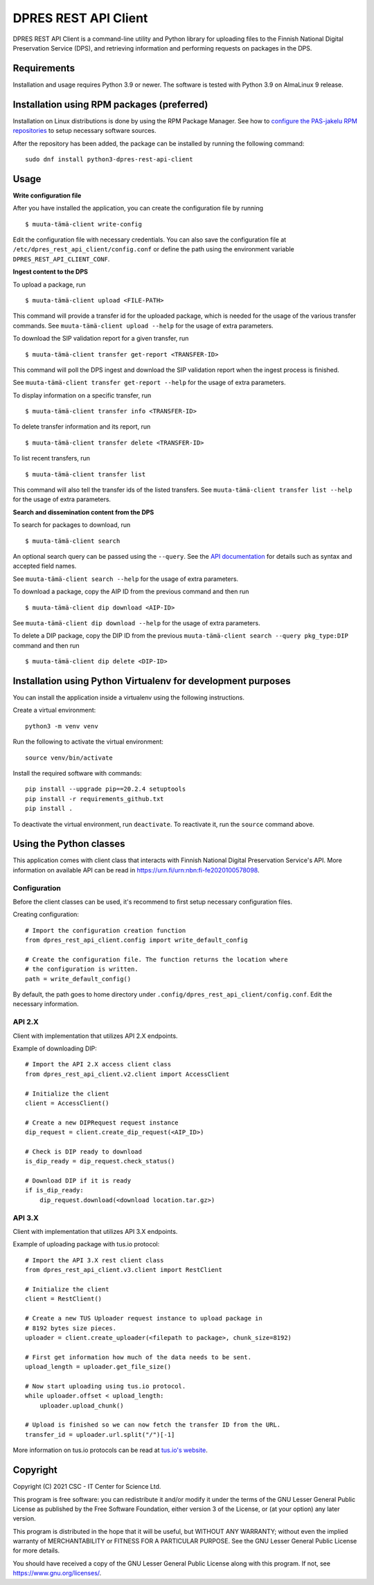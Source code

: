DPRES REST API Client
======================

DPRES REST API Client is a command-line utility and Python library for
uploading files to the Finnish National Digital Preservation Service (DPS), and
retrieving information and performing requests on packages in the DPS.

Requirements
------------

Installation and usage requires Python 3.9 or newer.
The software is tested with Python 3.9 on AlmaLinux 9 release.

Installation using RPM packages (preferred)
-------------------------------------------

Installation on Linux distributions is done by using the RPM Package Manager.
See how to `configure the PAS-jakelu RPM repositories`_ to setup necessary software sources.

.. _configure the PAS-jakelu RPM repositories: https://www.digitalpreservation.fi/user_guide/installation_of_tools

After the repository has been added, the package can be installed by running the following command::

    sudo dnf install python3-dpres-rest-api-client

Usage
-----

**Write configuration file**

After you have installed the application, you can create the configuration
file by running

::

    $ muuta-tämä-client write-config

Edit the configuration file with necessary credentials.
You can also save the configuration file at ``/etc/dpres_rest_api_client/config.conf``
or define the path using the environment variable ``DPRES_REST_API_CLIENT_CONF``.

**Ingest content to the DPS**

To upload a package, run

::

    $ muuta-tämä-client upload <FILE-PATH>

This command will provide a transfer id for the uploaded package, which is
needed for the usage of the various transfer commands.
See ``muuta-tämä-client upload --help`` for the usage of extra parameters.

To download the SIP validation report for a given transfer, run

::

    $ muuta-tämä-client transfer get-report <TRANSFER-ID>

This command will poll the DPS ingest and download the SIP validation report
when the ingest process is finished.

See ``muuta-tämä-client transfer get-report --help`` for the usage of extra
parameters.

To display information on a specific transfer, run

::

    $ muuta-tämä-client transfer info <TRANSFER-ID>

To delete transfer information and its report, run

::

    $ muuta-tämä-client transfer delete <TRANSFER-ID>

To list recent transfers, run

::

    $ muuta-tämä-client transfer list

This command will also tell the transfer ids of the listed transfers.
See ``muuta-tämä-client transfer list --help`` for the usage of extra parameters.

**Search and dissemination content from the DPS**

To search for packages to download, run

::

    $ muuta-tämä-client search

An optional search query can be passed using the ``--query``. See the
`API documentation <https://urn.fi/urn:nbn:fi-fe2020100578098>`_
for details such as syntax and accepted field names.

See ``muuta-tämä-client search --help`` for the usage of extra parameters.

To download a package, copy the AIP ID from the previous command and then
run

::

    $ muuta-tämä-client dip download <AIP-ID>

See ``muuta-tämä-client dip download --help`` for the usage of extra parameters.

To delete a DIP package, copy the DIP ID from the previous
``muuta-tämä-client search --query pkg_type:DIP`` command and then run

::

    $ muuta-tämä-client dip delete <DIP-ID>


Installation using Python Virtualenv for development purposes
-------------------------------------------------------------

You can install the application inside a virtualenv using the following
instructions.

Create a virtual environment::

    python3 -m venv venv

Run the following to activate the virtual environment::

    source venv/bin/activate

Install the required software with commands::

    pip install --upgrade pip==20.2.4 setuptools
    pip install -r requirements_github.txt
    pip install .

To deactivate the virtual environment, run ``deactivate``.
To reactivate it, run the ``source`` command above.

Using the Python classes
------------------------
This application comes with client class that interacts with Finnish
National Digital Preservation Service's API. More information on available
API can be read in `https://urn.fi/urn:nbn:fi-fe2020100578098 <https://urn.fi/urn:nbn:fi-fe2020100578098>`_.

Configuration
^^^^^^^^^^^^^

Before the client classes can be used, it's recommend to first setup necessary
configuration files.

Creating configuration::

    # Import the configuration creation function
    from dpres_rest_api_client.config import write_default_config

    # Create the configuration file. The function returns the location where
    # the configuration is written.
    path = write_default_config()

By default, the path goes to home directory under
``.config/dpres_rest_api_client/config.conf``.
Edit the necessary information.

API 2.X
^^^^^^^

Client with implementation that utilizes API 2.X endpoints.

Example of downloading DIP::

    # Import the API 2.X access client class
    from dpres_rest_api_client.v2.client import AccessClient

    # Initialize the client
    client = AccessClient()

    # Create a new DIPRequest request instance
    dip_request = client.create_dip_request(<AIP_ID>)

    # Check is DIP ready to download
    is_dip_ready = dip_request.check_status()

    # Download DIP if it is ready
    if is_dip_ready:
        dip_request.download(<download location.tar.gz>)

API 3.X
^^^^^^^

Client with implementation that utilizes API 3.X endpoints.

Example of uploading package with tus.io protocol::

    # Import the API 3.X rest client class
    from dpres_rest_api_client.v3.client import RestClient

    # Initialize the client
    client = RestClient()

    # Create a new TUS Uploader request instance to upload package in
    # 8192 bytes size pieces.
    uploader = client.create_uploader(<filepath to package>, chunk_size=8192)

    # First get information how much of the data needs to be sent.
    upload_length = uploader.get_file_size()

    # Now start uploading using tus.io protocol.
    while uploader.offset < upload_length:
        uploader.upload_chunk()

    # Upload is finished so we can now fetch the transfer ID from the URL.
    transfer_id = uploader.url.split("/")[-1]

More information on tus.io protocols can be read at
`tus.io's website <https://tus.io/protocols/resumable-upload>`_.

Copyright
---------
Copyright (C) 2021 CSC - IT Center for Science Ltd.

This program is free software: you can redistribute it and/or modify it under the terms
of the GNU Lesser General Public License as published by the Free Software Foundation, either
version 3 of the License, or (at your option) any later version.

This program is distributed in the hope that it will be useful, but WITHOUT ANY WARRANTY;
without even the implied warranty of MERCHANTABILITY or FITNESS FOR A PARTICULAR PURPOSE.
See the GNU Lesser General Public License for more details.

You should have received a copy of the GNU Lesser General Public License along with
this program.  If not, see https://www.gnu.org/licenses/.


